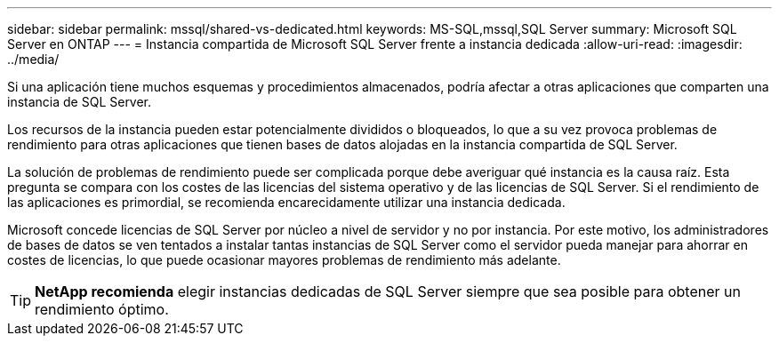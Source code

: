 ---
sidebar: sidebar 
permalink: mssql/shared-vs-dedicated.html 
keywords: MS-SQL,mssql,SQL Server 
summary: Microsoft SQL Server en ONTAP 
---
= Instancia compartida de Microsoft SQL Server frente a instancia dedicada
:allow-uri-read: 
:imagesdir: ../media/


[role="lead"]
Si una aplicación tiene muchos esquemas y procedimientos almacenados, podría afectar a otras aplicaciones que comparten una instancia de SQL Server.

Los recursos de la instancia pueden estar potencialmente divididos o bloqueados, lo que a su vez provoca problemas de rendimiento para otras aplicaciones que tienen bases de datos alojadas en la instancia compartida de SQL Server.

La solución de problemas de rendimiento puede ser complicada porque debe averiguar qué instancia es la causa raíz. Esta pregunta se compara con los costes de las licencias del sistema operativo y de las licencias de SQL Server. Si el rendimiento de las aplicaciones es primordial, se recomienda encarecidamente utilizar una instancia dedicada.

Microsoft concede licencias de SQL Server por núcleo a nivel de servidor y no por instancia. Por este motivo, los administradores de bases de datos se ven tentados a instalar tantas instancias de SQL Server como el servidor pueda manejar para ahorrar en costes de licencias, lo que puede ocasionar mayores problemas de rendimiento más adelante.


TIP: *NetApp recomienda* elegir instancias dedicadas de SQL Server siempre que sea posible para obtener un rendimiento óptimo.
